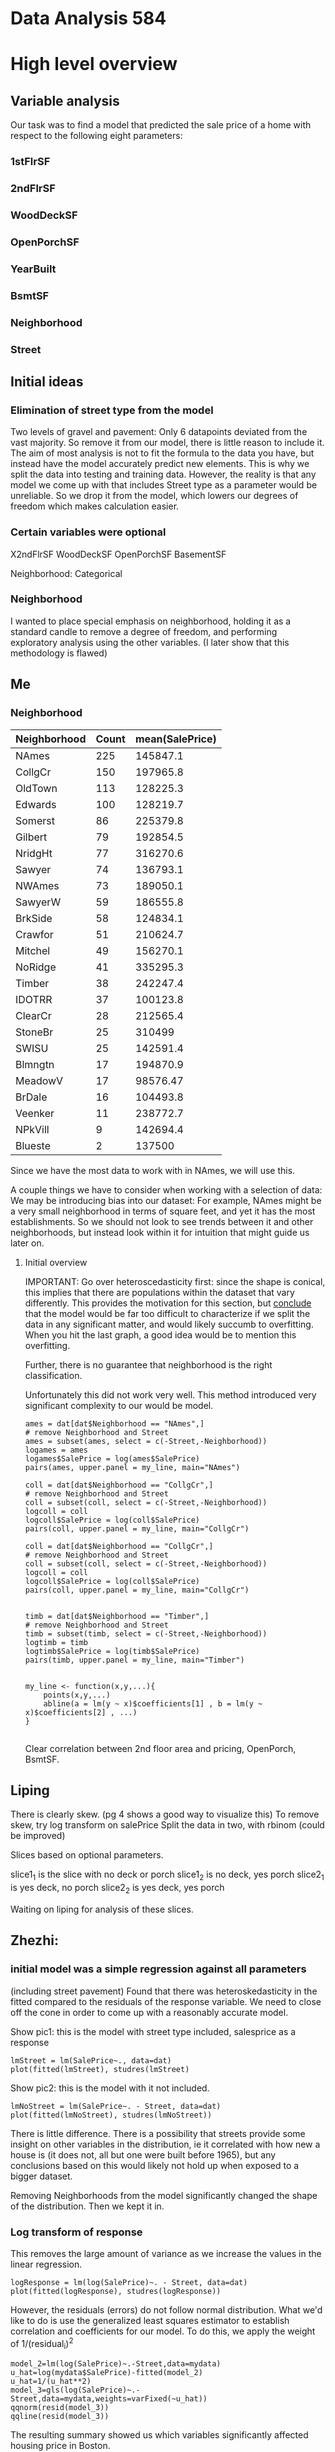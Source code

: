 * Data Analysis 584
* High level overview
** Variable analysis
Our task was to find a model that predicted the sale price of a home with respect to the following eight parameters:
*** 1stFlrSF
*** 2ndFlrSF
*** WoodDeckSF
*** OpenPorchSF
*** YearBuilt
*** BsmtSF
*** Neighborhood
*** Street
** Initial ideas
*** Elimination of street type from the model
Two levels of gravel and pavement: Only 6 datapoints deviated from the vast majority. So remove it from our model, there is little reason to include it.
The aim of most analysis is not to fit the formula to the data you have, but instead have the model accurately predict new elements. This is why we split the data into testing and training data. However, the reality is that any model we come up with that includes Street type as a parameter would be unreliable. So we drop it from the model, which lowers our degrees of freedom which makes calculation easier.
*** Certain variables were optional
X2ndFlrSF
WoodDeckSF
OpenPorchSF
BasementSF

Neighborhood: Categorical

*** Neighborhood
I wanted to place special emphasis on neighborhood, holding it as a standard candle to remove a degree of freedom, and performing exploratory analysis using the other variables. (I later show that this methodology is flawed)
** Me
*** Neighborhood
| Neighborhood | Count | mean(SalePrice) |
|--------------+-------+-----------------|
| NAmes        |   225 |        145847.1 |
| CollgCr      |   150 |        197965.8 |
| OldTown      |   113 |        128225.3 |
| Edwards      |   100 |        128219.7 |
| Somerst      |    86 |        225379.8 |
| Gilbert      |    79 |        192854.5 |
| NridgHt      |    77 |        316270.6 |
| Sawyer       |    74 |        136793.1 |
| NWAmes       |    73 |        189050.1 |
| SawyerW      |    59 |        186555.8 |
| BrkSide      |    58 |        124834.1 |
| Crawfor      |    51 |        210624.7 |
| Mitchel      |    49 |        156270.1 |
| NoRidge      |    41 |        335295.3 |
| Timber       |    38 |        242247.4 |
| IDOTRR       |    37 |        100123.8 |
| ClearCr      |    28 |        212565.4 |
| StoneBr      |    25 |          310499 |
| SWISU        |    25 |        142591.4 |
| Blmngtn      |    17 |        194870.9 |
| MeadowV      |    17 |        98576.47 |
| BrDale       |    16 |        104493.8 |
| Veenker      |    11 |        238772.7 |
| NPkVill      |     9 |        142694.4 |
| Blueste      |     2 |          137500 |

Since we have the most data to work with in NAmes, we will use this.

A couple things we have to consider when working with a selection of data: We may be introducing bias into our dataset: For example, NAmes might be a very small neighborhood in terms of square feet, and yet it has the most establishments. So we should not look to see trends between it and other neighborhoods, but instead look within it for intuition that might guide us later on.
**** Initial overview
IMPORTANT: Go over heteroscedasticity first: since the shape is conical, this implies that there are populations within the dataset that vary differently. This provides the motivation for this section, but _conclude_ that the model would be far too difficult to characterize if we split the data in any significant matter, and would likely succumb to overfitting. When you hit the last graph, a good idea would be to mention this overfitting.

Further, there is no guarantee that neighborhood is the right classification.

Unfortunately this did not work very well. This method introduced very significant complexity to our would be model. 

#+BEGIN_SRC 
ames = dat[dat$Neighborhood == "NAmes",]
# remove Neighborhood and Street
ames = subset(ames, select = c(-Street,-Neighborhood))
logames = ames
logames$SalePrice = log(ames$SalePrice)
pairs(ames, upper.panel = my_line, main="NAmes")
#+END_SRC

#+BEGIN_SRC 
coll = dat[dat$Neighborhood == "CollgCr",]
# remove Neighborhood and Street
coll = subset(coll, select = c(-Street,-Neighborhood))
logcoll = coll
logcoll$SalePrice = log(coll$SalePrice)
pairs(coll, upper.panel = my_line, main="CollgCr")
#+END_SRC

#+BEGIN_SRC 
coll = dat[dat$Neighborhood == "CollgCr",]
# remove Neighborhood and Street
coll = subset(coll, select = c(-Street,-Neighborhood))
logcoll = coll
logcoll$SalePrice = log(coll$SalePrice)
pairs(coll, upper.panel = my_line, main="CollgCr")
#+END_SRC

#+BEGIN_SRC 

timb = dat[dat$Neighborhood == "Timber",]
# remove Neighborhood and Street
timb = subset(timb, select = c(-Street,-Neighborhood))
logtimb = timb
logtimb$SalePrice = log(timb$SalePrice)
pairs(timb, upper.panel = my_line, main="Timber")

#+END_SRC


#+BEGIN_SRC 
my_line <- function(x,y,...){
    points(x,y,...)
    abline(a = lm(y ~ x)$coefficients[1] , b = lm(y ~ x)$coefficients[2] , ...)
}

#+END_SRC

Clear correlation between 2nd floor area and pricing, OpenPorch, BsmtSF.
** Liping

There is clearly skew. (pg 4 shows a good way to visualize this)
To remove skew, try log transform on salePrice
Split the data in two, with rbinom (could be improved)

Slices based on optional parameters.

slice1_1 is the slice with no deck or porch
slice1_2 is no deck, yes porch
slice2_1 is yes deck, no porch
slice2_2 is yes deck, yes porch

Waiting on liping for analysis of these slices.
** Zhezhi:
*** initial model was a simple regression against all parameters
(including street pavement)
Found that there was heteroskedasticity in the fitted compared to the residuals of the response variable. We need to close off the cone in order to come up with a reasonably accurate model.

Show pic1: this is the model with street type included, salesprice as a response
#+BEGIN_SRC 
lmStreet = lm(SalePrice~., data=dat)
plot(fitted(lmStreet), studres(lmStreet)
#+END_SRC
Show pic2: this is the model with it not included.

#+BEGIN_SRC 
lmNoStreet = lm(SalePrice~. - Street, data=dat)
plot(fitted(lmNoStreet), studres(lmNoStreet))
#+END_SRC

There is little difference. There is a possibility that streets provide some insight on other variables in the distribution, ie it correlated with how new a house is (it does not, all but one were built before 1965), but any conclusions based on this would likely not hold up when exposed to a bigger dataset.

Removing Neighborhoods from the model significantly changed the shape of the distribution. Then we kept it in.
*** Log transform of response
This removes the large amount of variance as we increase the values in the linear regression.

#+BEGIN_SRC 
logResponse = lm(log(SalePrice)~. - Street, data=dat)
plot(fitted(logResponse), studres(logResponse))
#+END_SRC

However, the residuals (errors) do not follow normal distribution. What we'd like to do is use the generalized least squares estimator to establish correlation and coefficients for our model. To do this, we apply the weight of 1/(residual_i)^2

#+BEGIN_SRC 
model_2=lm(log(SalePrice)~.-Street,data=mydata)
u_hat=log(mydata$SalePrice)-fitted(model_2)
u_hat=1/(u_hat**2) 
model_3=gls(log(SalePrice)~.-Street,data=mydata,weights=varFixed(~u_hat))
qqnorm(resid(model_3))
qqline(resid(model_3))
#+END_SRC

The resulting summary showed us which variables significantly affected housing price in Boston.

Among these is the 1st floor, second floor, wood deck square footage, and basement, year built. The coefficients for these are small, but that is because they are per unit increase (ie 1 square foot of a second floor would increase the log(SalePrice) by a small constant, and subsequently the SalePrice by a percentage), hence the discrepancy between the coefficient size and significance.

Following this, we tried various models, some of them linear, but found the best success with segmenting the data based on optional variables, specifically the 2nd floor:

Then came the stepwise analysis, however, with the stepwise AIC (conducted in both directions for multiple models detailed in the assoc'd R report), only the interaction random variable between 1st and 2nd floor SF was added, only in the case of the second floor being included. So we added the interaction to our model, producing:

| Parameter           |  Coefficients |
|---------------------+---------------|
| X1stFlrSF           |  0.0008023042 |
| X2ndFlrSF           |  0.0005162776 |
| WoodDeckSF          |   0.000210046 |
| OpenPorchSF         |  0.0003655512 |
| BsmtSF              |  0.0001368659 |
| YearBuilt           |   0.004020196 |
| X1stFlrSF^2         | -1.173194e-07 |
| X1stFlrSF:X2ndFlrSF | -1.504619e-07 |
(neighborhood omitted for brevity)
  
model_exm<-lm(SalePrice ~ X1stFlrSF + X2ndFlrSF + WoodDeckSF + OpenPorchSF + Neighborhood + BsmtSF + YearBuilt + I(X1stFlrSF^2) + X1stFlrSF:X2ndFlrSF,data=data_true)

*** Data splitting was done binomially
We created a vector of the length of the dataset, with p = 0.75. Those with observation == 1 were in our training sample, and those without were not. This did have a tendency to eliminate some df specifically with regard to the Neighborhood field. To work around this (by instead selecting proportionally from each neighborhood) would introduce significant selection bias, but there is definite value to keeping neighborhoods in the model, so we did.

*** Predictions
